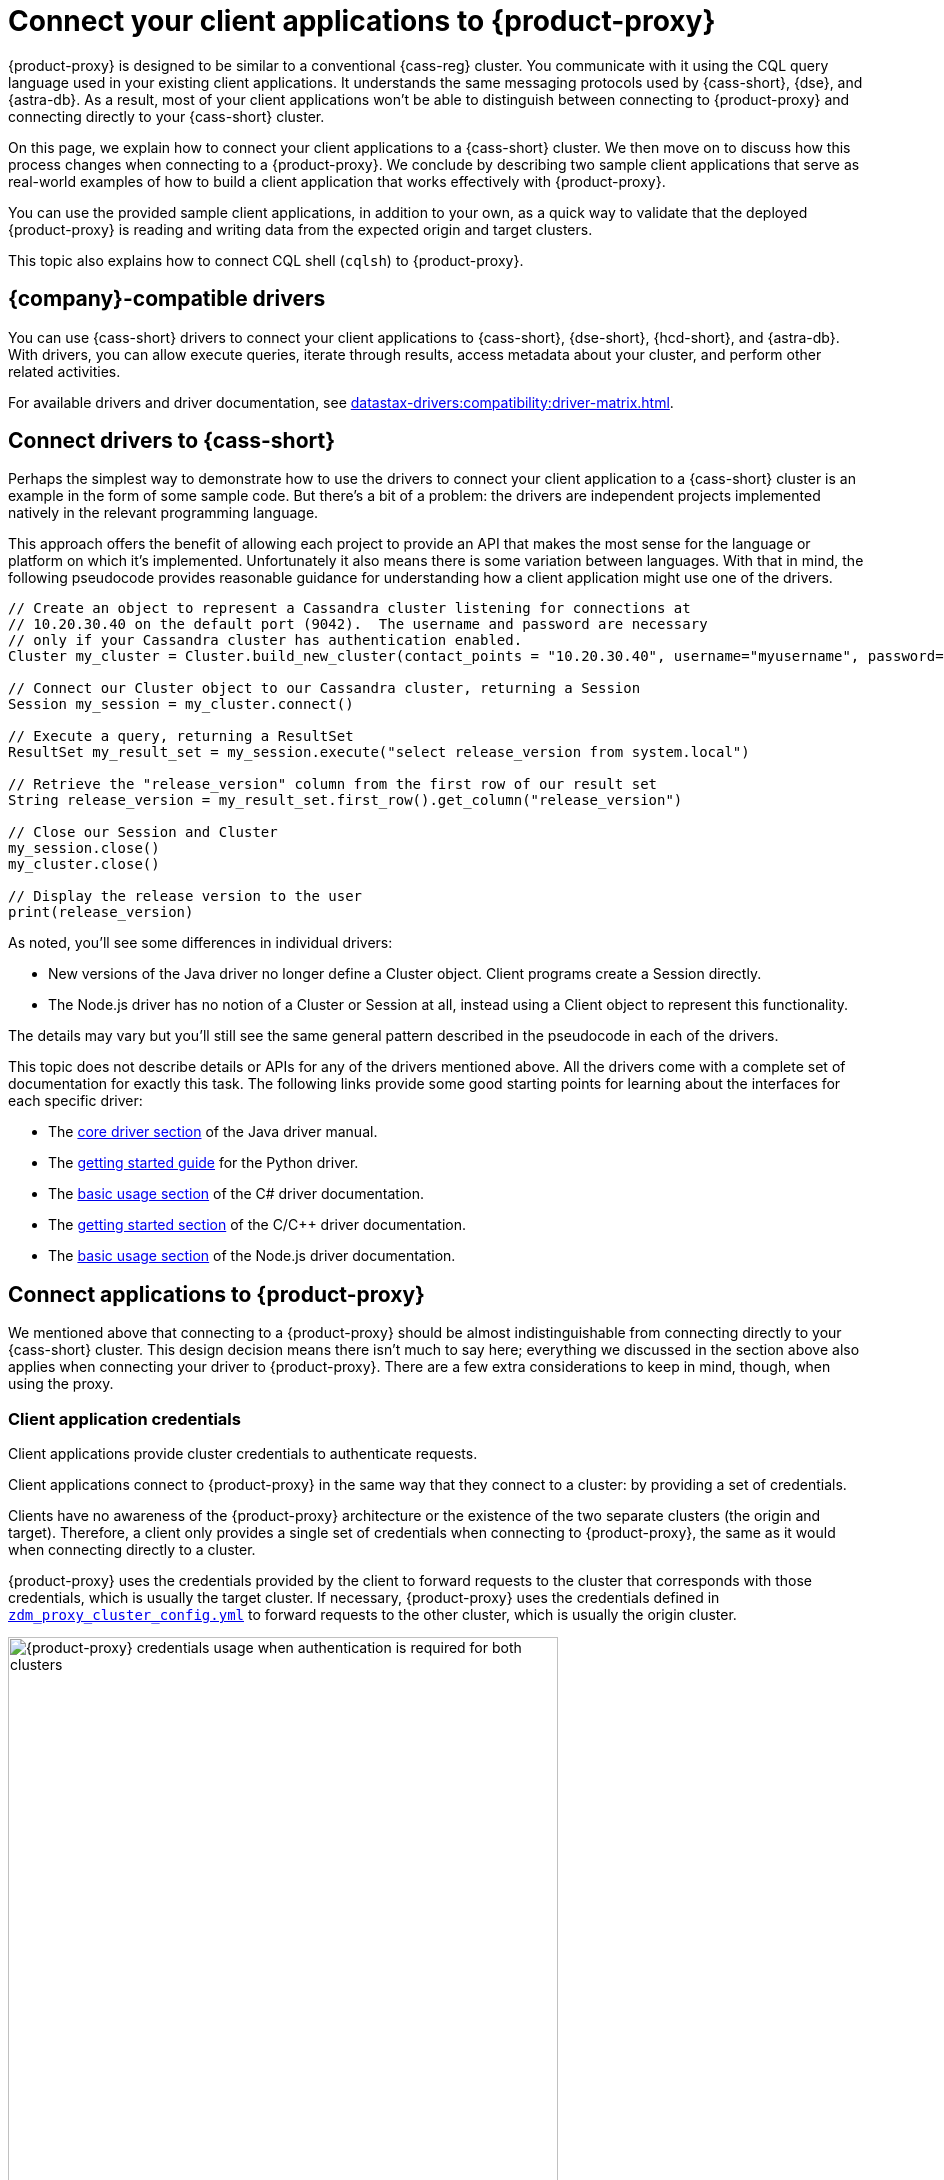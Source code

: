 = Connect your client applications to {product-proxy}
:navtitle: Connect client applications to {product-proxy}
:page-tag: migration,zdm,zero-downtime,zdm-proxy,connect-apps

{product-proxy} is designed to be similar to a conventional {cass-reg} cluster.
You communicate with it using the CQL query language used in your existing client applications.
It understands the same messaging protocols used by {cass-short}, {dse}, and {astra-db}.
As a result, most of your client applications won't be able to distinguish between connecting to {product-proxy} and connecting directly to your {cass-short} cluster.

On this page, we explain how to connect your client applications to a {cass-short} cluster.
We then move on to discuss how this process changes when connecting to a {product-proxy}.
We conclude by describing two sample client applications that serve as real-world examples of how to build a client application that works effectively with {product-proxy}.

You can use the provided sample client applications, in addition to your own, as a quick way to validate that the deployed {product-proxy} is reading and writing data from the expected origin and target clusters.

This topic also explains how to connect CQL shell (`cqlsh`) to {product-proxy}.

== {company}-compatible drivers

You can use {cass-short} drivers to connect your client applications to {cass-short}, {dse-short}, {hcd-short}, and {astra-db}.
With drivers, you can allow execute queries, iterate through results, access metadata about your cluster, and perform other related activities.

For available drivers and driver documentation, see xref:datastax-drivers:compatibility:driver-matrix.adoc[].

[[_connecting_company_drivers_to_cassandra]]
== Connect drivers to {cass-short}

Perhaps the simplest way to demonstrate how to use the drivers to connect your client application to a {cass-short} cluster is an example in the form of some sample code.
But there's a bit of a problem: the drivers are independent projects implemented natively in the relevant programming language.

This approach offers the benefit of allowing each project to provide an API that makes the most sense for the language or platform on which it's implemented.
Unfortunately it also means there is some variation between languages.
With that in mind, the following pseudocode provides reasonable guidance for understanding how a client application might use one of the drivers.

[source]
----
// Create an object to represent a Cassandra cluster listening for connections at
// 10.20.30.40 on the default port (9042).  The username and password are necessary
// only if your Cassandra cluster has authentication enabled.
Cluster my_cluster = Cluster.build_new_cluster(contact_points = "10.20.30.40", username="myusername", password="mypassword")

// Connect our Cluster object to our Cassandra cluster, returning a Session
Session my_session = my_cluster.connect()

// Execute a query, returning a ResultSet
ResultSet my_result_set = my_session.execute("select release_version from system.local")

// Retrieve the "release_version" column from the first row of our result set
String release_version = my_result_set.first_row().get_column("release_version")

// Close our Session and Cluster
my_session.close()
my_cluster.close()

// Display the release version to the user
print(release_version)
----

As noted, you'll see some differences in individual drivers:

* New versions of the Java driver no longer define a Cluster object.
Client programs create a Session directly.
* The Node.js driver has no notion of a Cluster or Session at all, instead using a Client object to represent this functionality.

The details may vary but you'll still see the same general pattern described in the pseudocode in each of the drivers.

This topic does not describe details or APIs for any of the drivers mentioned above.
All the drivers come with a complete set of documentation for exactly this task.
The following links provide some good starting points for learning about the interfaces for each specific driver:

//TODO: Move this to the driver docs and replace this whole list with a link to the connect page.
* The https://docs.datastax.com/en/developer/java-driver/latest/manual/core/[core driver section] of the Java driver manual.
* The https://docs.datastax.com/en/developer/python-driver/latest/getting_started/[getting started guide] for the Python driver.
* The https://docs.datastax.com/en/developer/csharp-driver/latest/index.html#basic-usage[basic usage section] of the C# driver documentation.
* The https://docs.datastax.com/en/developer/cpp-driver/latest/topics/[getting started section] of the C/C++ driver documentation.
* The https://docs.datastax.com/en/developer/nodejs-driver/latest/#basic-usage[basic usage section] of the Node.js driver documentation.

== Connect applications to {product-proxy}

We mentioned above that connecting to a {product-proxy} should be almost indistinguishable from connecting directly to your {cass-short} cluster.
This design decision means there isn't much to say here; everything we discussed in the section above also applies when connecting your driver to {product-proxy}.
There are a few extra considerations to keep in mind, though, when using the proxy.

[[_client_application_credentials]]
=== Client application credentials

Client applications provide cluster credentials to authenticate requests.

Client applications connect to {product-proxy} in the same way that they connect to a cluster: by providing a set of credentials.

Clients have no awareness of the {product-proxy} architecture or the existence of the two separate clusters (the origin and target).
Therefore, a client only provides a single set of credentials when connecting to {product-proxy}, the same as it would when connecting directly to a cluster.

{product-proxy} uses the credentials provided by the client to forward requests to the cluster that corresponds with those credentials, which is usually the target cluster.
If necessary, {product-proxy} uses the credentials defined in `xref:ROOT:deploy-proxy-monitoring.adoc#cluster-and-core-configuration[zdm_proxy_cluster_config.yml]` to forward requests to the other cluster, which is usually the origin cluster.

.Credential usage by {product-proxy} when authentication is required for both clusters
image::zdm-proxy-credential-usage.png[{product-proxy} credentials usage when authentication is required for both clusters, 550]

==== Determine which credentials to provide

The credentials your client must provide depend on the authentication requirements of the origin and target clusters:

* *Authentication required for both clusters*: Your client application must supply credentials for the target cluster.
* *Authentication required for target cluster only*: Your client application must supply credentials for the target cluster.
* *Authentication required for origin cluster only*: Your client application must supply credentials for the origin cluster.
* *No authentication required for either cluster*: Your client application doesn't need to supply any cluster credentials.

==== Expected authentication credentials for self-managed clusters

For a self-managed clusters that require authentication, your client application must provide valid `username` and `password` values to access the cluster.

For information about self-managed cluster credentials in your {product-proxy} configuration, see xref:ROOT:deploy-proxy-monitoring.adoc#cluster-and-core-configuration[Cluster and core configuration].

[#expected-authentication-credentials-for-astra-db]
==== Expected authentication credentials for {astra-db}

For {astra-db} databases, your client application can provide either application token credentials or a {scb}.

[tabs]
======
Application token::
+
--
For token-based authentication, do the following:

. xref:astra-db-serverless:administration:manage-application-tokens.adoc[Generate an application token] with the *Organization Administrator* role.
+
The token has three values: `clientId`, `secret`, and `token`.

. Specify one of the following sets of credentials in your client application:

* Recommended: Set `username` to the literal string `token`, and set `password` to the {astra-db} `token` value (`AstraCS:...`).
* Legacy applications and older drivers: Set `username` to the `clientId` value, and set `password` to the `secret` value.
--

{scb-short}::
+
--
For information about downloading the {scb-short}, see xref:astra-db-serverless:databases:secure-connect-bundle.adoc[].

For information about using a {scb-short} with a driver, see your driver's documentation.
--
======

For information about {astra-db} credentials in your {product-proxy} configuration, see xref:ROOT:deploy-proxy-monitoring.adoc#cluster-and-core-configuration[Cluster and core configuration].

=== Disable client-side compression with {product-proxy}

Client applications must not enable client-side compression when connecting through {product-proxy}, as this is not currently supported.
This is disabled by default in all drivers, but if it was enabled in your client application configuration it will have to be temporarily disabled when connecting to {product-proxy}.

=== {product-proxy} ignores token-aware routing

Token-aware routing isn't enforced when connecting through {product-proxy} because these instances don't hold actual token ranges in the same way as database nodes.
Instead, each {product-proxy} instance has a unique, non-overlapping set of synthetic tokens that simulate token ownership and enable balanced load distribution across the instances.

Upon receiving a request, a {product-proxy} instance routes the request to appropriate source and target database nodes, independent of token ownership.

If your clients have token-aware routing enabled, you don't need to disable this behavior while using {product-proxy}.
Clients can continue to operate with token-aware routing enabled without negative impacts to functionality or performance.

== Sample client applications

[IMPORTANT]
====
These sample applications are for demonstration purposes only.
They are not intended for production use or for production-scale performance testing.

To test your target cluster's ability to handle production workloads, you can xref:ROOT:enable-async-dual-reads.adoc[enable asynchronous dual reads].

To assess the performance of {product-proxy}, {company} recommends http://docs.nosqlbench.io/getting-started/[NoSQLBench].
====

The following sample client applications demonstrate how to use the Java driver with {product-proxy} and the origin and target for that proxy.

See your driver's documentation for code samples that are specific to your chosen driver, including cluster connection examples and statement execution examples.

=== {product-demo}

https://github.com/alicel/zdm-demo-client/[{product-demo}] is a minimal Java web application which provides a simple, stripped-down example of an application built to work with {product-proxy}.
After updating connection information you can compile and run the application locally and interact with it using HTTP clients such as `curl` or `wget`.

You can find the details of building and running {product-demo} in the https://github.com/alicel/zdm-demo-client/blob/master/README.md[README].

[[_themis_client]]
=== Themis client

https://github.com/absurdfarce/themis[Themis] is a Java command-line client application that allows you to write randomly generated data directly to the origin cluster, directly to the target cluster, or indirectly to both clusters through {product-proxy}.

Then, you can use the client application to query the data and confirm that {product-proxy} is reading and writing data from the expected sources.

Configuration details for the clusters and {product-proxy} are defined in a YAML file.
For more information, see the https://github.com/absurdfarce/themis/blob/main/README.md[Themis README].

In addition to any utility as a validation tool, Themis also serves as an example of a larger client application which uses the Java driver to connect to a {product-proxy} -- as well as directly to {cass-short} clusters or {astra-db} -- and perform operations.
The configuration logic as well as the cluster and session management code have been cleanly separated into distinct packages to make them easy to understand.

== Connect the CQL shell to {product-proxy}

CQL shell (`cqlsh`) is a command-line tool that you can use to send {cass-short} Query Language (CQL) statements to your {cass-short}-based clusters, including {astra-db}, {dse-short}, {hcd-short}, and {cass} databases.

You can use your database's included version of CQL shell, or you can download and run the standalone CQL shell.

Your origin and target clusters must have a common `cql_version` between them.
If there is no CQL version that is compatible with both clusters, CQL shell won't be able to connect to {product-proxy}.

To connect CQL shell to a {product-proxy} instance, do the following:

. On a machine that can connect to your {product-proxy} instance, https://downloads.datastax.com/#cqlsh[download CQL shell].
+
Any version of CQL shell can connect to {product-proxy}, but some clusters require a specific CQL shell version.

. Install CQL shell by extracting the downloaded archive:
+
[source,shell,subs="+quotes"]
----
tar -xvf **CQLSH_ARCHIVE**
----
+
Replace `**CQLSH_ARCHIVE**` with the file name of the downloaded CQL shell archive, such as `cqlsh-astra-20210304-bin.tar.gz`.

. Change to the `bin` directory in your CQL shell installation directory.
For example, if you installed CQL shell for {astra-db}, you would run `cd cqlsh-astra/bin`.

. Launch CQL shell:
+
[source,shell,subs="+quotes"]
----
./cqlsh **ZDM_PROXY_IP** **PORT** -u **USERNAME** -p **PASSWORD**
----
+
Replace the following:
+
* `**ZDM_PROXY_IP**`: The IP address of your {product-proxy} instance.
* `**PORT**`: The port on which the {product-proxy} instance listens for client connections.
If you are using the default port, 9042, you can omit this argument.
* `**USERNAME**` and `**PASSWORD**`: Valid xref:_client_application_credentials[client connection credentials], depending on the authentication requirements for your origin and target clusters:
+
** *Authentication required for both clusters*: Provide credentials for the target cluster.
** *Authentication required for target cluster only*: Provide credentials for the target cluster.
** *Authentication required for origin cluster only*: Provide credentials for the origin cluster.
** *No authentication required for either cluster*: Omit the `-u` and `-p` arguments.

+
[IMPORTANT]
====
If you need to provide credentials for an {astra-db} database, don't use the {scb-short} when attempting to connect CQL shell to {product-proxy}.
Instead, use the token-based authentication option explained in <<expected-authentication-credentials-for-astra-db>>.

If you include the {scb-short}, CQL shell ignores all other connection arguments and connects exclusively to your {astra-db} database instead of {product-proxy}.
====